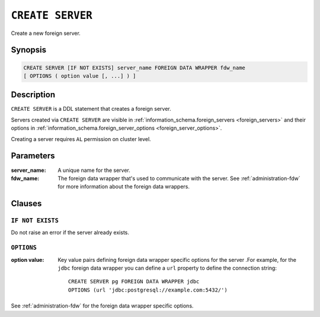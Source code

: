 .. highlight:: psql
.. _ref-create-server:

=================
``CREATE SERVER``
=================

Create a new foreign server.

Synopsis
========

.. code-block:: psql

  CREATE SERVER [IF NOT EXISTS] server_name FOREIGN DATA WRAPPER fdw_name
  [ OPTIONS ( option value [, ...] ) ]

Description
===========

``CREATE SERVER`` is a DDL statement that creates a foreign server.

Servers created via ``CREATE SERVER`` are visible in
:ref:`information_schema.foreign_servers <foreign_servers>` and their options in
:ref:`information_schema.foreign_server_options <foreign_server_options>`.

Creating a server requires ``AL`` permission on cluster level.

Parameters
==========

:server_name:
  A unique name for the server.

:fdw_name:
  The foreign data wrapper that's used to communicate with the server.
  See :ref:`administration-fdw` for more information about the foreign data
  wrappers.


Clauses
=======

``IF NOT EXISTS``
-----------------

Do not raise an error if the server already exists.

``OPTIONS``
-----------

:option value:
  Key value pairs defining foreign data wrapper specific options for the server
  .For example, for the ``jdbc`` foreign data wrapper you can define a ``url``
  property to define the connection string::

    CREATE SERVER pg FOREIGN DATA WRAPPER jdbc
    OPTIONS (url 'jdbc:postgresql://example.com:5432/')

See :ref:`administration-fdw` for the foreign data wrapper specific options.

.. seealso::

   - :ref:`administration-fdw`
   - :ref:`ref-create-foreign-table`
   - :ref:`ref-create-user-mapping`
   - :ref:`ref-drop-server`
